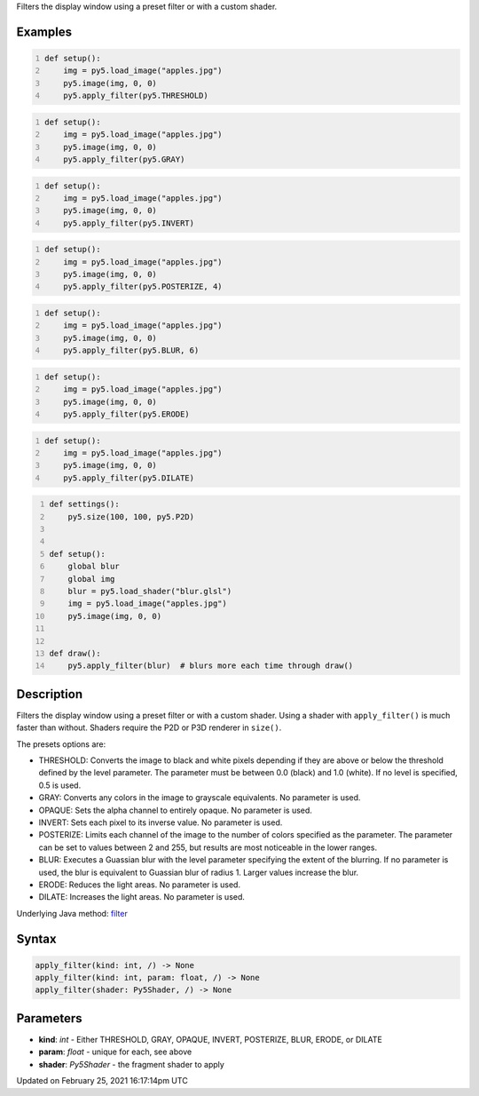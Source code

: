 .. title: apply_filter()
.. slug: apply_filter
.. date: 2021-02-25 16:17:14 UTC+00:00
.. tags:
.. category:
.. link:
.. description: py5 apply_filter() documentation
.. type: text

Filters the display window using a preset filter or with a custom shader.

Examples
========

.. raw:: html

    <div class="example-table">

.. raw:: html

    <div class="example-row"><div class="example-cell-image">

.. image:: /images/reference/Sketch_apply_filter_0.png
    :alt: example picture for apply_filter()

.. raw:: html

    </div><div class="example-cell-code">

.. code:: python
    :number-lines:

    def setup():
        img = py5.load_image("apples.jpg")
        py5.image(img, 0, 0)
        py5.apply_filter(py5.THRESHOLD)

.. raw:: html

    </div></div>

.. raw:: html

    <div class="example-row"><div class="example-cell-image">

.. image:: /images/reference/Sketch_apply_filter_1.png
    :alt: example picture for apply_filter()

.. raw:: html

    </div><div class="example-cell-code">

.. code:: python
    :number-lines:

    def setup():
        img = py5.load_image("apples.jpg")
        py5.image(img, 0, 0)
        py5.apply_filter(py5.GRAY)

.. raw:: html

    </div></div>

.. raw:: html

    <div class="example-row"><div class="example-cell-image">

.. image:: /images/reference/Sketch_apply_filter_2.png
    :alt: example picture for apply_filter()

.. raw:: html

    </div><div class="example-cell-code">

.. code:: python
    :number-lines:

    def setup():
        img = py5.load_image("apples.jpg")
        py5.image(img, 0, 0)
        py5.apply_filter(py5.INVERT)

.. raw:: html

    </div></div>

.. raw:: html

    <div class="example-row"><div class="example-cell-image">

.. image:: /images/reference/Sketch_apply_filter_3.png
    :alt: example picture for apply_filter()

.. raw:: html

    </div><div class="example-cell-code">

.. code:: python
    :number-lines:

    def setup():
        img = py5.load_image("apples.jpg")
        py5.image(img, 0, 0)
        py5.apply_filter(py5.POSTERIZE, 4)

.. raw:: html

    </div></div>

.. raw:: html

    <div class="example-row"><div class="example-cell-image">

.. image:: /images/reference/Sketch_apply_filter_4.png
    :alt: example picture for apply_filter()

.. raw:: html

    </div><div class="example-cell-code">

.. code:: python
    :number-lines:

    def setup():
        img = py5.load_image("apples.jpg")
        py5.image(img, 0, 0)
        py5.apply_filter(py5.BLUR, 6)

.. raw:: html

    </div></div>

.. raw:: html

    <div class="example-row"><div class="example-cell-image">

.. image:: /images/reference/Sketch_apply_filter_5.png
    :alt: example picture for apply_filter()

.. raw:: html

    </div><div class="example-cell-code">

.. code:: python
    :number-lines:

    def setup():
        img = py5.load_image("apples.jpg")
        py5.image(img, 0, 0)
        py5.apply_filter(py5.ERODE)

.. raw:: html

    </div></div>

.. raw:: html

    <div class="example-row"><div class="example-cell-image">

.. image:: /images/reference/Sketch_apply_filter_6.png
    :alt: example picture for apply_filter()

.. raw:: html

    </div><div class="example-cell-code">

.. code:: python
    :number-lines:

    def setup():
        img = py5.load_image("apples.jpg")
        py5.image(img, 0, 0)
        py5.apply_filter(py5.DILATE)

.. raw:: html

    </div></div>

.. raw:: html

    <div class="example-row"><div class="example-cell-image">

.. image:: /images/reference/Sketch_apply_filter_7.png
    :alt: example picture for apply_filter()

.. raw:: html

    </div><div class="example-cell-code">

.. code:: python
    :number-lines:

    def settings():
        py5.size(100, 100, py5.P2D)


    def setup():
        global blur
        global img
        blur = py5.load_shader("blur.glsl")
        img = py5.load_image("apples.jpg")
        py5.image(img, 0, 0)


    def draw():
        py5.apply_filter(blur)  # blurs more each time through draw()

.. raw:: html

    </div></div>

.. raw:: html

    </div>

Description
===========

Filters the display window using a preset filter or with a custom shader. Using a shader with ``apply_filter()`` is much faster than without. Shaders require the P2D or P3D renderer in ``size()``.

The presets options are:

* THRESHOLD: Converts the image to black and white pixels depending if they are above or below the threshold defined by the level parameter. The parameter must be between 0.0 (black) and 1.0 (white). If no level is specified, 0.5 is used.
* GRAY: Converts any colors in the image to grayscale equivalents. No parameter is used.
* OPAQUE: Sets the alpha channel to entirely opaque. No parameter is used.
* INVERT: Sets each pixel to its inverse value. No parameter is used.
* POSTERIZE: Limits each channel of the image to the number of colors specified as the parameter. The parameter can be set to values between 2 and 255, but results are most noticeable in the lower ranges.
* BLUR: Executes a Guassian blur with the level parameter specifying the extent of the blurring. If no parameter is used, the blur is equivalent to Guassian blur of radius 1. Larger values increase the blur.
* ERODE: Reduces the light areas. No parameter is used.
* DILATE: Increases the light areas. No parameter is used.

Underlying Java method: `filter <https://processing.org/reference/filter_.html>`_

Syntax
======

.. code:: python

    apply_filter(kind: int, /) -> None
    apply_filter(kind: int, param: float, /) -> None
    apply_filter(shader: Py5Shader, /) -> None

Parameters
==========

* **kind**: `int` - Either THRESHOLD, GRAY, OPAQUE, INVERT, POSTERIZE, BLUR, ERODE, or DILATE
* **param**: `float` - unique for each, see above
* **shader**: `Py5Shader` - the fragment shader to apply


Updated on February 25, 2021 16:17:14pm UTC

